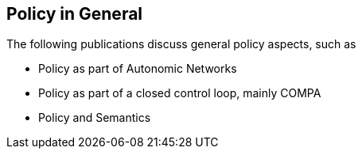 == Policy in General

The following publications discuss general policy aspects, such as

* Policy as part of Autonomic Networks
* Policy as part of a closed control loop, mainly COMPA
* Policy and Semantics

